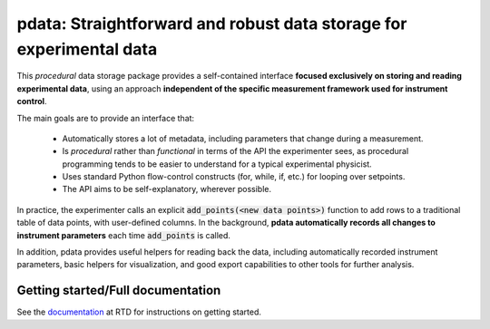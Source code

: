 pdata: Straightforward and robust data storage for experimental data
====================================================================

This *procedural* data storage package provides a self-contained
interface **focused exclusively on storing and reading experimental
data**, using an approach **independent of the specific measurement
framework used for instrument control**.

The main goals are to provide an interface that:

  * Automatically stores a lot of metadata, including parameters that change during a measurement.
  * Is *procedural* rather than *functional* in terms of the API the experimenter sees, as procedural programming tends to be easier to understand for a typical experimental physicist.
  * Uses standard Python flow-control constructs (for, while, if, etc.) for looping over setpoints.
  * The API aims to be self-explanatory, wherever possible.

In practice, the experimenter calls an explicit :code:`add_points(<new
data points>)` function to add rows to a traditional table of data
points, with user-defined columns. In the background, **pdata
automatically records all changes to instrument parameters** each
time :code:`add_points` is called.

In addition, pdata provides useful helpers for reading back the data,
including automatically recorded instrument parameters, basic helpers
for visualization, and good export capabilities to other tools for
further analysis.

Getting started/Full documentation
----------------------------------

See the `documentation <http://pdata.readthedocs.io>`_ at RTD for
instructions on getting started.
